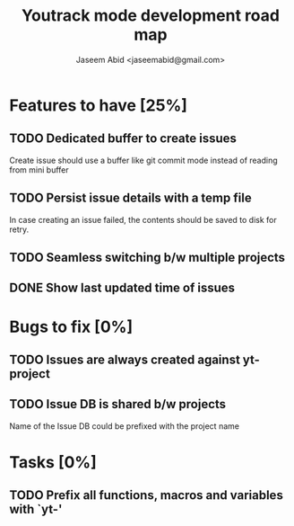 #+TITLE: Youtrack mode development road map
#+AUTHOR: Jaseem Abid <jaseemabid@gmail.com>

* Features to have [25%]
** TODO Dedicated buffer to create issues
    Create issue should use a buffer like git commit mode instead of reading
    from mini buffer

** TODO Persist issue details with a temp file
   In case creating an issue failed, the contents should be saved to disk for
   retry.

** TODO Seamless switching b/w multiple projects

** DONE Show last updated time of issues

* Bugs to fix [0%]
** TODO Issues are always created against yt-project
** TODO Issue DB is shared b/w projects
   Name of the Issue DB could be prefixed with the project name

* Tasks [0%]
** TODO Prefix all functions, macros and variables with `yt-'
